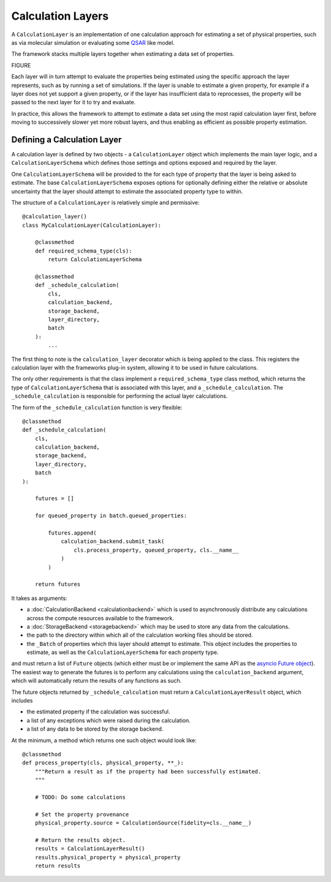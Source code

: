 Calculation Layers
==================

A ``CalculationLayer`` is an implementation of one calculation approach for estimating a set of physical properties,
such as via molecular simulation or evaluating some `QSAR <https://en.wikipedia.org/wiki/Quantitative_structure-
activity_relationship>`_ like model.

The framework stacks multiple layers together when estimating a data set of properties.

FIGURE

Each layer will in turn attempt to evaluate the properties being estimated using the specific approach the layer
represents, such as by running a set of simulations. If the layer is unable to estimate a given property, for example
if a layer does not yet support a given property, or if the layer has insufficient data to reprocesses, the property
will be passed to the next layer for it to try and evaluate.

In practice, this allows the framework to attempt to estimate a data set using the most rapid calculation layer first,
before moving to successively slower yet more robust layers, and thus enabling as efficient as possible property
estimation.

Defining a Calculation Layer
----------------------------

A calculation layer is defined by two objects - a ``CalculationLayer`` object which implements the main layer
logic, and a ``CalculationLayerSchema`` which defines those settings and options exposed and required by the layer.

One ``CalculationLayerSchema`` will be provided to the for each type of property that the layer is being asked to
estimate. The base ``CalculationLayerSchema`` exposes options for optionally defining either the relative
or absolute uncertainty that the layer should attempt to estimate the associated property type to within.

The structure of a ``CalculationLayer`` is relatively simple and permissive::

    @calculation_layer()
    class MyCalculationLayer(CalculationLayer):

        @classmethod
        def required_schema_type(cls):
            return CalculationLayerSchema

        @classmethod
        def _schedule_calculation(
            cls,
            calculation_backend,
            storage_backend,
            layer_directory,
            batch
        ):
            ...

The first thing to note is the ``calculation_layer`` decorator which is being applied to the class. This registers
the calculation layer with the frameworks plug-in system, allowing it to be used in future calculations.

The only other requirements is that the class implement a ``required_schema_type`` class method, which returns the
type of ``CalculationLayerSchema`` that is associated with this layer, and a ``_schedule_calculation``. The
``_schedule_calculation`` is responsible for performing the actual layer calculations.

The form of the ``_schedule_calculation`` function is very flexible::

    @classmethod
    def _schedule_calculation(
        cls,
        calculation_backend,
        storage_backend,
        layer_directory,
        batch
    ):

        futures = []

        for queued_property in batch.queued_properties:

            futures.append(
                calculation_backend.submit_task(
                    cls.process_property, queued_property, cls.__name__
                )
            )

        return futures

It takes as arguments:

* a :doc:`CalculationBackend <calculationbackend>` which is used to asynchronously distribute any calculations
  across the compute resources available to the framework.
* a :doc:`StorageBackend <storagebackend>` which may be used to store any data from the calculations.
* the path to the directory within which all of the calculation working files should be stored.
* the ``_Batch`` of properties which this layer should attempt to estimate. This object includes the properties
  to estimate, as well as the ``CalculationLayerSchema`` for each property type.

and must return a list of ``Future`` objects (which either must be or implement the same API as the `asyncio
Future object <https://docs.python.org/3/library/asyncio-future.html>`_). The easiest way to generate the futures
is to perform any calculations using the ``calculation_backend`` argument, which will automatically return the
results of any functions as such.

The future objects returned by ``_schedule_calculation`` must return a ``CalculationLayerResult`` object, which
includes

* the estimated property if the calculation was successful.
* a list of any exceptions which were raised during the calculation.
* a list of any data to be stored by the storage backend.

At the minimum, a method which returns one such object would look like::

    @classmethod
    def process_property(cls, physical_property, **_):
        """Return a result as if the property had been successfully estimated.
        """

        # TODO: Do some calculations

        # Set the property provenance
        physical_property.source = CalculationSource(fidelity=cls.__name__)

        # Return the results object.
        results = CalculationLayerResult()
        results.physical_property = physical_property
        return results


